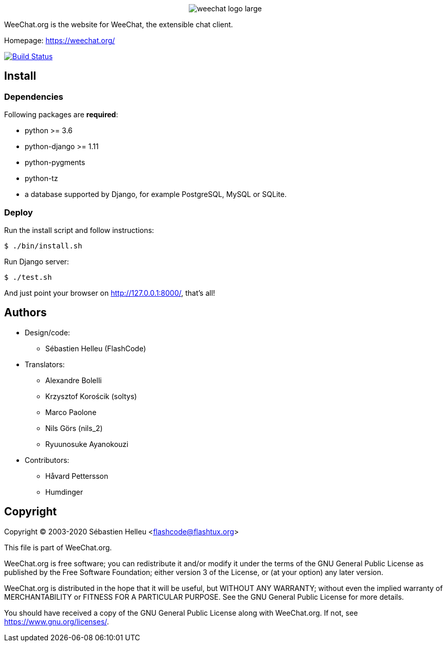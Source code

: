 :author: Sébastien Helleu
:email: flashcode@flashtux.org
:lang: en


pass:[<p align="center">] image:https://weechat.org/media/images/weechat_logo_large.png[align="center"] pass:[</p>]

WeeChat.org is the website for WeeChat, the extensible chat client.

Homepage: https://weechat.org/

image:https://travis-ci.org/weechat/weechat.org.svg?branch=master["Build Status", link="https://travis-ci.org/weechat/weechat.org"]


== Install

=== Dependencies

Following packages are *required*:

* python >= 3.6
* python-django >= 1.11
* python-pygments
* python-tz
* a database supported by Django, for example PostgreSQL, MySQL or SQLite.

=== Deploy

Run the install script and follow instructions:

----
$ ./bin/install.sh
----

Run Django server:

----
$ ./test.sh
----

And just point your browser on <http://127.0.0.1:8000/>, that's all!

== Authors

* Design/code:
** Sébastien Helleu (FlashCode)
* Translators:
** Alexandre Bolelli
** Krzysztof Korościk (soltys)
** Marco Paolone
** Nils Görs (nils_2)
** Ryuunosuke Ayanokouzi
* Contributors:
** Håvard Pettersson
** Humdinger

== Copyright

Copyright (C) 2003-2020 Sébastien Helleu <flashcode@flashtux.org>

This file is part of WeeChat.org.

WeeChat.org is free software; you can redistribute it and/or modify
it under the terms of the GNU General Public License as published by
the Free Software Foundation; either version 3 of the License, or
(at your option) any later version.

WeeChat.org is distributed in the hope that it will be useful,
but WITHOUT ANY WARRANTY; without even the implied warranty of
MERCHANTABILITY or FITNESS FOR A PARTICULAR PURPOSE.  See the
GNU General Public License for more details.

You should have received a copy of the GNU General Public License
along with WeeChat.org.  If not, see <https://www.gnu.org/licenses/>.
